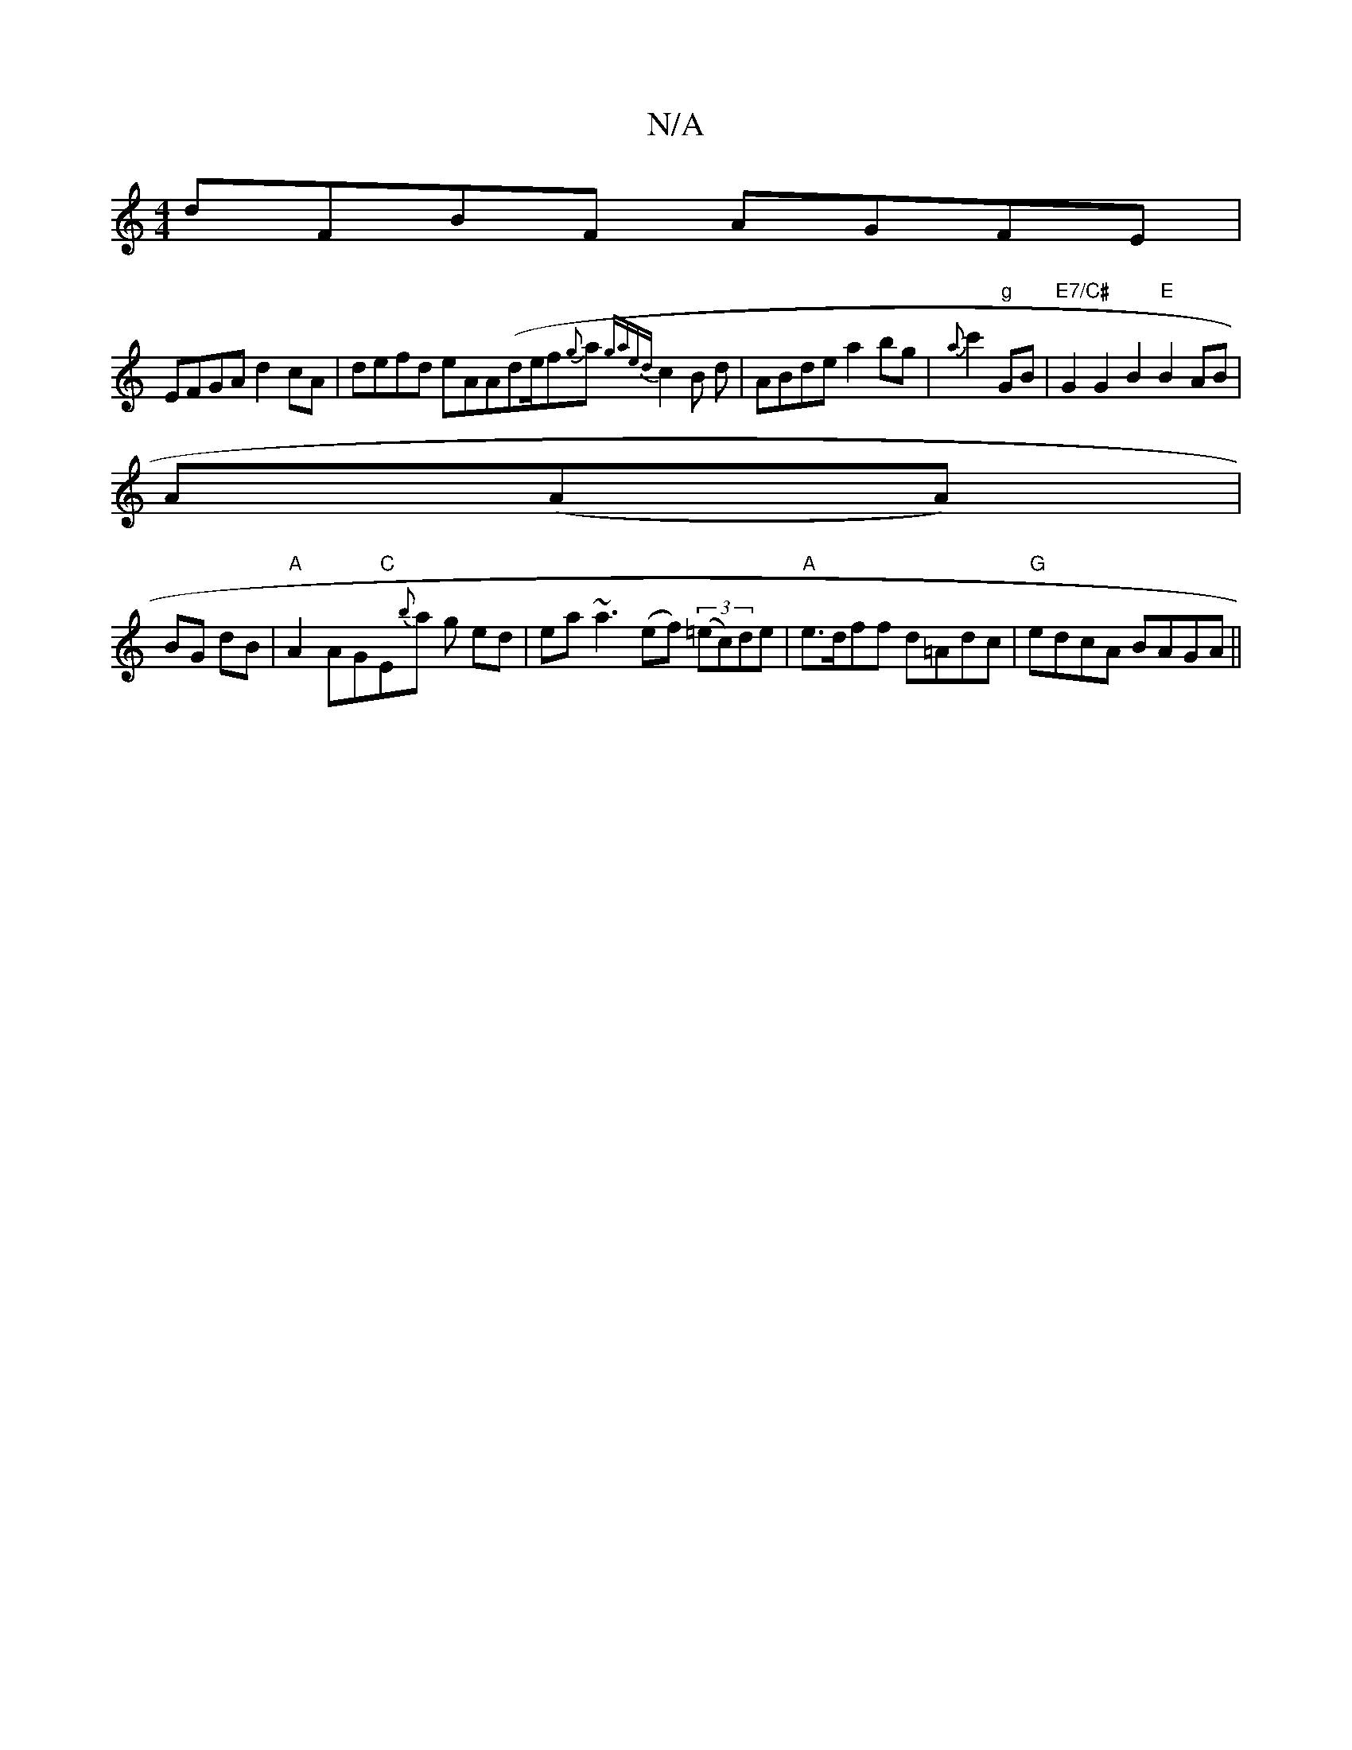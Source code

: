 X:1
T:N/A
M:4/4
R:N/A
K:Cmajor
 dFBF AGFE |
EFGA d2 cA|defd eAA(de/f{g}a{gaed}c2 B d|ABde a2 bg|{a}c'2"g"GB |"E7/C#"G2G2 B2"E"B2 AB|
A(AA) |
BG dB|"A"A2 AG"C"E{b}a g ed|ea~a3 (ef) ((3=ec)de |"A"e>dff d=Adc|"G"edcA BAGA||

[D2A2][CC